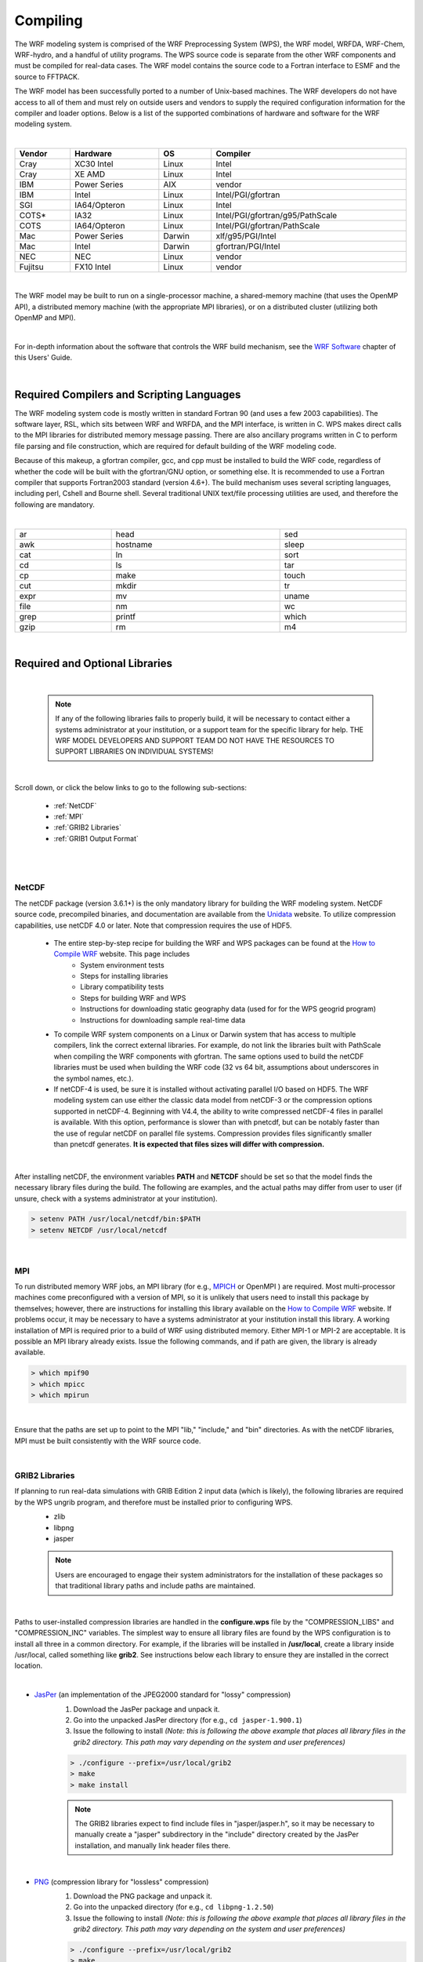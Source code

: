 .. role:: underline
    :class: underline

Compiling
=========

The WRF modeling system is comprised of the WRF Preprocessing System (WPS), the WRF model, WRFDA, WRF-Chem, WRF-hydro, and a handful of utility programs. The WPS source code is separate from the other WRF components and must be compiled for real-data cases. 
The WRF model contains the source code to a Fortran interface to ESMF and the source to FFTPACK. 

The WRF model has been successfully ported to a number of Unix-based machines. The WRF developers do not have access to all of them and must rely on outside users and vendors to supply the required configuration information for the compiler and loader options. Below is a list of the supported combinations of hardware and software for the WRF modeling system.

|

.. csv-table::
   :header: "Vendor", "Hardware", "OS", "Compiler"
   :width: 100%

   "Cray", "XC30 Intel", "Linux", "Intel"
   "Cray", "XE AMD", "Linux", "Intel"
   "IBM", "Power Series", "AIX", "vendor"
   "IBM", "Intel", "Linux", "Intel/PGI/gfortran"
   "SGI", "IA64/Opteron", "Linux", "Intel"
   "COTS*", "IA32", "Linux", "Intel/PGI/gfortran/g95/PathScale"
   "COTS", "IA64/Opteron", "Linux", "Intel/PGI/gfortran/PathScale"
   "Mac", "Power Series", "Darwin", "xlf/g95/PGI/Intel"
   "Mac", "Intel", "Darwin", "gfortran/PGI/Intel"
   "NEC", "NEC", "Linux", "vendor"
   "Fujitsu", "FX10 Intel", "Linux", "vendor"
   
|

The WRF model may be built to run on a single-processor machine, a shared-memory machine (that uses the OpenMP API), a distributed memory machine (with the appropriate MPI libraries), or on a distributed cluster (utilizing both OpenMP and MPI).

|

For in-depth information about the software that controls the WRF build mechanism, see the `WRF Software`_ chapter of this Users' Guide.

|

Required Compilers and Scripting Languages
------------------------------------------

The WRF modeling system code is mostly written in standard Fortran 90 (and uses a few 2003 capabilities). The software layer, RSL, which sits between WRF and WRFDA, and the MPI interface, is written in C. WPS makes direct calls to the MPI libraries for distributed memory message passing. There are also ancillary programs written in C to perform file parsing and file construction, which are required for default building of the WRF modeling code. 

Because of this makeup, a gfortran compiler, gcc, and cpp must be installed to build the WRF code, regardless of whether the code will be built with the gfortran/GNU option, or something else. It is recommended to use a Fortran compiler that supports Fortran2003 standard (version 4.6+). The build mechanism uses several scripting languages, including perl, Cshell and Bourne shell. Several traditional UNIX text/file processing utilities are used, and therefore the following are mandatory.

|

.. csv-table::
   :width: 100%

   "ar", "head", "sed"
   "awk", "hostname", "sleep"
   "cat", "ln", "sort"
   "cd", "ls", "tar"
   "cp", "make", "touch"
   "cut", "mkdir", "tr"
   "expr", "mv", "uname"
   "file", "nm", "wc"
   "grep", "printf", "which"
   "gzip", "rm", "m4"

|

.. _Required and Optional Libraries section:

Required and Optional Libraries
-------------------------------

|

        .. note::
           If any of the following libraries fails to properly build, it will be necessary to contact either a systems administrator at your institution, or a support team for the specific library for help. THE WRF MODEL DEVELOPERS AND SUPPORT TEAM DO NOT HAVE THE RESOURCES TO SUPPORT LIBRARIES ON INDIVIDUAL SYSTEMS!

|

Scroll down, or click the below links to go to the following sub-sections:

        * :ref:`NetCDF`
        * :ref:`MPI`
        * :ref:`GRIB2 Libraries`
        * :ref:`GRIB1 Output Format`

|

|

.. _NetCDF:

NetCDF
++++++

The netCDF package (version 3.6.1+) is the only mandatory library for building the WRF modeling system. NetCDF source code, precompiled binaries, and documentation are available from the Unidata_ website. To utilize compression capabilities, use netCDF 4.0 or later.  Note that compression requires the use of HDF5.


        * The entire step-by-step recipe for building the WRF and WPS packages can be found at the `How to Compile WRF`_ website. This page includes
                * System environment tests
                * Steps for installing libraries
                * Library compatibility tests
                * Steps for building WRF and WPS
                * Instructions for downloading static geography data (used for for the WPS geogrid program)
                * Instructions for downloading sample real-time data
        * To compile WRF system components on a Linux or Darwin system that has access to multiple compilers, link the correct external libraries. For example, do not link the libraries built with PathScale when compiling the WRF components with gfortran. The same options  used to build the netCDF libraries must be used when building the WRF code (32 vs 64 bit, assumptions about underscores in the symbol names, etc.).
        * If netCDF-4 is used, be sure it is installed without activating parallel I/O based on HDF5. The WRF modeling system can use either the classic data model from netCDF-3 or the compression options supported in netCDF-4. Beginning with V4.4, the ability to write compressed netCDF-4 files in parallel is available. With this option, performance is slower than with pnetcdf, but can be notably faster than the use of regular netCDF on parallel file systems. Compression provides files significantly smaller than pnetcdf generates. **It is expected that files sizes will differ with compression.**

|

After installing netCDF, the environment variables **PATH** and **NETCDF** should be set so that the model finds the necessary library files during the build. The following are examples, and the actual paths may differ from user to user (if unsure, check with a systems administrator at your institution).

.. code-block::

        > setenv PATH /usr/local/netcdf/bin:$PATH
        > setenv NETCDF /usr/local/netcdf

|

.. _MPI:

MPI
+++

To run distributed memory WRF jobs, an MPI library (for e.g., MPICH_ or OpenMPI ) are required. Most multi-processor machines come preconfigured with a version of MPI, so it is unlikely that users need to install this package by themselves; however, there are instructions for installing this library available on the `How to Compile WRF`_ website. If problems occur, it may be necessary to have a systems administrator at your institution install this library. A working installation of MPI is required prior to a build of WRF using distributed memory. Either MPI-1 or MPI-2 are acceptable. It is possible an MPI library already exists. Issue the following commands, and if path are given, the library is already available.

.. code-block::

        > which mpif90
        > which mpicc
        > which mpirun

|

Ensure that the paths are set up to point to the MPI "lib," "include," and "bin" directories. As with the netCDF libraries, MPI must be built consistently with the WRF source code.

|

.. _GRIB2 Libraries:

GRIB2 Libraries
+++++++++++++++

If planning to run real-data simulations with GRIB Edition 2 input data (which is likely), the following libraries are required by the WPS ungrib program, and therefore must be installed prior to configuring WPS.
        * zlib
        * libpng
        * jasper

        .. note::
           Users are encouraged to engage their system administrators for the installation of these packages so that traditional library paths and include paths are maintained.

| 
           
Paths to user-installed compression libraries are handled in the **configure.wps** file by the "COMPRESSION_LIBS" and "COMPRESSION_INC" variables. The simplest way to ensure all library files are found by the WPS configuration is to install all three in a common directory. For example, if the libraries will be installed in **/usr/local**, create a library inside /usr/local, called something like **grib2**. See instructions below each library to ensure they are installed in the correct location.

|

* JasPer_ (an implementation of the JPEG2000 standard for "lossy" compression)
        #. Download the JasPer package and unpack it.
        #. Go into the unpacked JasPer directory (for e.g., ``cd jasper-1.900.1``)
        #. Issue the following to install *(Note: this is following the above example that places all library files in the grib2 directory. This path may vary depending on the system and user preferences)*

        .. code-block::

                > ./configure --prefix=/usr/local/grib2 
                > make
                > make install

        .. note::
           The GRIB2 libraries expect to find include files in "jasper/jasper.h", so it may be necessary to manually create a "jasper" subdirectory in the "include" directory created by the JasPer installation, and manually link header files there.

|

* PNG_ (compression library for "lossless" compression)
        #. Download the PNG package and unpack it.
        #. Go into the unpacked  directory (for e.g., ``cd libpng-1.2.50``)
        #. Issue the following to install *(Note: this is following the above example that places all library files in the grib2 directory. This path may vary depending on the system and user preferences)*

        .. code-block::

                > ./configure --prefix=/usr/local/grib2
                > make
                > make install

|br|

* zlib_ (a compression library used by the PNG library)
        #. Go to "The current release is publicly available here" section to download the zlib package, and then unpack it.
        #. Go into the unpacked  directory (for e.g., ``cd zlib-1.2.7``)
        #. Issue the following to install *(Note: this is following the above example that places all library files in the grib2 directory. This path may vary depending on the system and user preferences)*

        .. code-block::

                > ./configure --prefix=/usr/local/grib2
                > make
                > make install

|

* Setting UNIX Environment Variables

To ensure the JasPer, PNG, and zlib libraries are able to be located by the ungrib build, some environment variable settings should be issued. 

As an alternative to manually editing the COMPRESSION_LIBS and COMPRESSION_INC variables in the configure.wps file, users may set the environment variables "JASPERLIB" and "JASPERINC" to the directories holding the JasPer library and include files before configuring the WPS; for example, if the JasPer libraries were installed in /usr/local/grib2, one might use the following commands (in csh or tcsh).

.. code-block::

        > setenv JASPERLIB /usr/local/grib2/lib
        > setenv JASPERINC /usr/local/grib2/include

|br|

If zlib and PNG libraries are not in a standard path that will be checked automatically by the compiler, the paths to these libraries can be added on to the JasPer environment variables; for example, if the PNG libraries were installed in /usr/local/libpng-1.2.29 and the zlib libraries were installed in /usr/local/zlib-1.2.3, one might use the following commands after having previously set JASPERLIB and JASPERINC (in csh or tcsh).

.. code-block::

        > setenv JASPERLIB "${JASPERLIB} -L/usr/local/libpng-1.2.29/lib -L/usr/local/zlib-1.2.3/lib"
        > setenv JASPERINC "${JASPERINC} -I/usr/local/libpng-1.2.29/include -I/usr/local/zlib-1.2.3/include"

|br|

It may also be necessary to set the following (for e.g., in csh or tcsh),

.. code-block::

        > setenv LDFLAGS -L/usr/local/grib2/lib
        > setenv CPPFLAGS -I/usr/local/grib2/include

|

.. _GRIB1 Output Format:

GRIB1 Output Format
+++++++++++++++++++

To output WRF model data (wrfout\* files) in Grib1 format, a complete source library is included with the software release (provided by `Todd Hutchinson`_); however, when trying to link the WPS, the WRF model, and the WRFDA data streams together, always use the netCDF format.

|

|

Building the WRF Code
---------------------

The WRF code's build mechanism tries to determine the architecture of the computing system, and then presents options to select the preferred build method. For example, if using a Linux machine, it determines whether the machine is 32 or 64 bit, and then prompts for the desired usage of processors (such as serial, shared memory, or distributed memory). From the available compiling options in the build mechanism, **only select an option for a compiler that is installed on the system**.

The `How to Compile WRF`_ website provides the sequence of steps required to build the WRF and WPS codes (though the instructions are specifically given for tcsh and GNU compilers). Alternatively, use the following steps to compile WRF.

#. Obtain the `WRF system code`_ (that includes WRFDA, WRF-Chem, and WRF-hydro)
        * Always get the latest version of the code if you are not continuing a long project, or duplicating previous work. **Note that versions prior to V4.0 are no longer supported**

#. Move to the WRF directory (note that it may be called something else, for e.g., WRFV4.4).
        ``> cd WRF``

Configure WRF 
+++++++++++++

3. Type the following in the command line.
        ``> ./configure``

        * Select the appropriate compiler and processor usage. *Only choose an option for a compiler that is installed on the system.*  
                * **serial** : computes with a single processor. *This is only useful for small cases with domain size of about 100x100 grid spaces.*
                * **smpar** : Symmetric Multi-processing/Shared Memory Parallel (OpenMP). *This option is only recommended for those who are knowledgeable with computation and processing. It works most reliably for IBM machines.* 
                * **dmpar** : Distributed Memory Parallel (MPI). *This is the recommended option.* 
                * **dm+sm** : Distributed Memory with Shared Memory (for e.g., MPI across nodes with OpenMP within a node). *Performance is typically better with the dmpar-only option, and this option is not recommended for those without extensive computation/processing experience*.

        * Select the nesting option for the type of simulation desired.
                * **0** = no nesting
                * **1** = basic nesting (standard, this is the most common choice)
                * **2** = nesting with a prescribed set of moves
                * **3** = nesting that allows a domain to follow a vortex, specific to tropical cyclone tracking

        * Optional configuration options include
                * ``./configure -d`` : for debugging. This option removes optimization, which is useful when running a debugger (such as gdb or dbx).  
                * ``./configure -D`` : for bounds checking and some additional exception handling, plus debugging, with optimization removed. Only PGI, Intel, and gfortran (GNU) compilers have been set up to use this option.
                * ``./configure -r8`` : for double-precision. This only works with PGI, Intel, and gfortran (GNU) compilers.

|

After configuring, there should be a new file in the top-level WRF directory called "configure.wrf."

|

Compile WRF 
+++++++++++

4. Type the following in the command line to compile *(always send the standard error and output to a log file, using the "&>" syntax. This is useful if the compile fails)*.

        ``> ./compile em_test_case >& compile.log`` |br|
        where "em_test_case" is the type of case to be built (real-data or specific ideal case). Available options are:

.. csv-table::
   :width: 60%

   "em_real", "real-data simulations"
   "em_b_wave |br|
    em_convrad |br|
    em_fire |br|
    em_heldsuarez |br|
    em_les |br|
    em_quarter_ss |br|
    em_tropical_cyclone", "3D idealized cases"
    "em_grav2d_x |br|
    em_hill2d_x |br|
    em_seabreeze2d_x |br|
    em_squall2d_x, em_squall2d_y", "2D idealized cases"
    "em_scm_xy", "1D idealized case"
        
|

       * For additional information on idealized cases, see "Initialization for Idealized Cases" in the `WRF Initialization`_ chapter of this guide.
       * **Compiling the code should take anywhere from ~10-60 minutes.**

|

        .. note::
           Multiple processors can be used to speed up the compiling process. Simply add "-j N" in the compile command, where N is the number of processors (for e.g., ./compile em_real -j 4 >& compile.log. |br|
           |br|
           NOTE that testing has shown using more than ~6 processors is not necessary. |br|
           |br|
           Also NOTE that if compiling errors occur, it is recommended to compile with only a single processor. The default is to use two processors, so it is necessary to specify using only a single processor if this case arises (e.g., ./compile em_real -j 1 >& compile.log.

|

After compiling completes, check the end of the compile log to determine whether it was successful. Additionally, if successful the following executables should be present in the wrf/main directory. Type the command

        ``> ls -ls main/*.exe``

        * **For a real-data compile** : ndown.exe, real.exe, tc.exe, wrf.exe
        * **For an indealized compile** : ideal.exe, wrf.exe

These executables are linked to two different directories, and can be run from either location.
        * WRF/run
        * WRF/test/em_<case>    (where <case> is the case chosen in the compile command above)

|

Failed WRF Compile
++++++++++++++++++

        * If the code fails to compile, open the log file (e.g., compile.log) and search for the word "**Error**" with a capital "E." Typically the first error listed in the file is the culprit of the failure and all additional errors are a result of the initial problem. This is not always the case if multiple processors were used to compile. If the error is not clear, try recompiling with a single processor (e.g., ``./compile em_real -j 1 >& compile.log``) to ensure the first error listed is the root cause. Make sure to clean and reconfigure the code before recompiling (see bullet below about recompiling.
        * Many compiling inquiries have been addresss on the `WRF & MPAS-A Users' Forum`_. If unsure how to address the error, try searching for the error on the forum for useful hints. 
        * To ensure all libraries and compilers are installed correctly, follow the instructions and tests on the `How to Compile WRF`_ website before recompiling.
        * If the issue has been resolved, before recompiling, clean and configure the code again. |br|

        .. code-block::

                > ./clean -a
                > ./configure

|

WRF Directory Structure
+++++++++++++++++++++++

The top-level WRF directory consists of the following files and sub-directories.

|

.. csv-table::
   :widths: 20, 80
   :width: 100%

   "arch","a directory containing files specific to configuration" 
   "chem","a directory containing files specific to building and running WRF-Chem"
   "clean","a user-executable script to clean the model code prior to recompiling"
   "compile","a user-executable script to build the WRF model"
   "configure","a user-executable script to declare configuration settings prior to compiling"
   "doc","a directory containing various informational documents of specific applications for WRF"
   "dyn_em","a directory containing files specific to the dynamical core mediation-layer and model-layer subroutines"
   "external","a directory containing files and sub-directories for building additional external libraries needed for WRF"
   "frame","a directory containing files related to the WRF software framework-specifc modules"
   "hydro","a directory containing files specific to building and running WRF-Hydro"
   "inc","a directory containing various .h libraries, and include (.inc) files generated by the Registry during the WRF compile"
   "LICENSE.txt","a text file containing WRF licensing information"
   "main","a directory containing the 'main' WRF programs with symbolic links for executable files in the test/em_* and run/ directories"
   "Makefile","a file used as input to the UNIX 'make' utility during compiling"
   "phys","a directory containing WRF model layer routines for physics"
   "README","a text file containing information about the WRF model version, a public domain notice, and information about releases prior to V4.0 - when code repository information is not available"
   "README.md","a text file necessary for keeping the code in a .git repository system, and containing important information for users."
   "Registry","a directory containing files that control many of the compile-time aspects of the WRF code"
   "run","a directory contining symbolic links for compiled executables, along with all tables and text files that may be necessary during run-time"
   "share","a directory containing mediation layer routines, including WRF I/O modules that call the I/O API"
   "test","a directory containing subdirectories for all the real and idealized cases; inside each of those directories are the same files and executables that are in the 'run' directory"
   "tools","a directory containing the program that reads the appropriate Registry.X file (for e.g., Registry.EM for a basic WRF compile) and auto-generates files in the 'inc' directory"
   "var","a directory containing files and subdirectories specific for building and running WRFDA"
   "wrftladj","a directory containing files specific to building and running WRFPLUS (a program affiliated with WRFDA)"

|

|

Building WRFDA, WRF-Chem, and WRF-hydro
---------------------------------------

Information on required libraries specific to WRFDA, WRF-Chem, and WRF-hydro, as well as instructions for compiling can be found from the following links.

        * `WRF Data Assimilation`_ chapter of this Users' Guide
        * `WRF Chemistry`_ website
        * `WRF-Hydro Modeling System`_ website

|

Building the WRF Preprocessing System (WPS)
-------------------------------------------

The WRF Preprocessing System uses a build mechanism similar to that used by the WRF model. External libraries for geogrid and metgrid are limited to those required by the WRF model, since the WPS uses the WRF model's implementations of the WRF I/O API; consequently, **WRF must be compiled prior to installation of the WPS so that the I/O API libraries in the WRF external directory will be available to WPS programs**. 

The only library required to build the WRF model (and WPS) is netCDF; however, the ungrib program requires three compression libraries for GRIB Edition 2 support (if support for GRIB2 data is not needed, ungrib can be compiled without these compression libraries). Where WRF adds a software layer between the model and the communications package, the WPS programs geogrid and metgrid make MPI calls directly. Most multi-processor machines come preconfigured with a version of MPI, so it is unlikely that users need to install this package by themselves. See the :ref:`Required and Optional Libraries section` for additional information.

To get around portability issues, the NCEP GRIB libraries, w3 and g2, have been included in the WPS distribution. The original versions of these libraries are available for download from NCEP at http://www.nco.ncep.noaa.gov/pmb/codes/GRIB2/. The specific tar files to download are g2lib and w3lib. Because the ungrib program requires modules from these files, they are not suitable for usage with a traditional library option during the link stage of the build.

The `How to Compile WRF`_ website provides the sequence of steps required to build the WRF and WPS codes (though the instructions are specifically given for tcsh and GNU compilers). Alternatively, use the following steps to compile WPS.

        1. Obtain the `WPS code`_

                * Always get the latest version of the code if you are not continuing a long project, or duplicating previous work. Note that versions prior to V4.0 are no longer supported

        2. Move to the WPS directory (note that it may be called something else, for e.g., WPSV4.4).

                ``> cd WPS``

|

Configure WPS
+++++++++++++

        3. Set the WRF_DIR environment variable. The configure script uses this setting to link back to the compiled version of WRF. The following is a Cshell example. The path and name of the WRF directory may vary. 

                ``> setenv WRF_DIR ../WRF`` 

        4. Type the following in the command line.

                ``> ./configure`` |br|

A list of supported compilers on the current system architecture should be presented, as well as the following options for each.

        * **serial** : Executables are computed with a single processor; *this is the recommended option*
        * **serial_NO_GRIB2** : Same as above, but without GRIB2 support (i.e., without compression libraries installed)
        * **dmpar** : Executables are computed with Distributed Memory Parallel (MPI)
        * **dmpar_NO_GRIB2** : Same as above, but without GRIB2 support (i.e., without compression libraries installed)

        .. note::
           Unless domain sizes will be very large (1000's x 1000s of grid spaces), it is almost always recommended to choose a serial option (even if WRF was compiled with a distributed memory or shared memory option). WPS executables run quickly and parallel computing is not typically necessary. If a dmpar option is chosen, note that the ungrib program still needs to be run with a single processor, as there is no support for parallel computing for ungrib.
           
Choose one of the configure options. After configuring, the file "configure.wps" should exist in the WPS directory.

|

Compile WPS
+++++++++++

        5. Type the following in the command line *(always send the standard error and output to a log file, using the "&>" syntax. This is useful if the compile fails)*.

                ``> ./compile >& compile.log``

The WPS compile should be relatively quick, compared to compiling WRF. If successful, the following executables should appear in the WPS directory, linked from their corresponding source code directories.

        **geogrid.exe** -> geogrid/src/geogrid.exe |br|
        **ungrib.exe** -> ungrib/src/ungrib.exe |br|
        **metgrid.exe** -> metgrid/src/metgrid.exe

|

Failed WPS Compile
++++++++++++++++++

If the code fails to compile, open the log file (e.g., compile.log) and search for the word "Error" with a capital "E" Typically the first error listed in the file is the culprit of the failure and all additional errors are a result of the initial problem.

|

**geogrid and metgrid Fail**

        * Make sure WRF compiled successfully. 
                * WPS geogrid and metgrid executables make use of the external I/O libraries in the WRF/external/ directory - The libraries are built when WRF is installed, and if it was not installed properly, the geogrid and metgrid programs are unable to compile.

        * Check that the same compiler (and version) are being used to build WPS as were used to build WRF.

        * Check that the same netCDF (and version) are being used to build WPS as were used to build WRF.

        * Is the path for WRF_DIR set properly? Check the path and name of the WRF directory

                ``> echo $WRF_DIR``

                |

**ungrib Fail**

        * Make sure the jasper, zlib, and libpng libraries are correctly installed (if compiling with GRIB2 support).

        * Make sure the correct path is being used for the following lines in "configure.wps."

        .. code-block::

                > COMPRESSION_LIBS = -L/$path-to-ungrib-libraries/lib -ljasper -lpng -lz
                > COMPRESSION_INC = -I/$path-to-ungrib-libraries/include

|

Using the "clean -a" Tool
-------------------------

It is often necessary to clean the code before recompiling, but not always. 

        * The code should be cleaned when modifications have been made to the configure.wrf(wps) file, or any changes have been made to a WRF/Registry/* file. If so, issue ``./clean -a`` prior to recompiling.  

        * Modifications to subroutines within the code require a recompile, but DO NOT require the code to be cleaned, nor reconfigured before recompiling.  Simply recompile, which should be much faster than a clean compile.

|

.. _Unidata: https://www.unidata.ucar.edu/software/netcdf/
.. _`How to Compile WRF`: http://www2.mmm.ucar.edu/wrf/OnLineTutorial/compilation_tutorial.php
.. _MPICH: https://www.mpich.org/
.. _JasPer: http://www.ece.uvic.ca/~mdadams/jasper/
.. _PNG: http://www.libpng.org/pub/png/libpng.html
.. _zlib: http://www.zlib.net/
.. _`available for download`: http://www.nco.ncep.noaa.gov/pmb/codes/GRIB2/
.. _`Todd Hutchinson`: https://www.ibm.com/weather
.. _`WRF system code`: https://www2.mmm.ucar.edu/wrf/users/download/get_source.html
.. _`WRF Initialization`: ./initialization.html
.. _`WRF & MPAS-A Users' Forum`: https://forum.mmm.ucar.edu
.. _`WRF Data Assimilation`: ./wrfda.html
.. _`WRF Chemistry`: https://ruc.noaa.gov/wrf/wrf-chem/
.. _`WRF-Hydro Modeling System`: https://ral.ucar.edu/projects/wrf_hydro
.. _`WPS code`: https://www2.mmm.ucar.edu/wrf/users/download/get_source.html
.. _`WRF Software`: ./wrf_software.html
